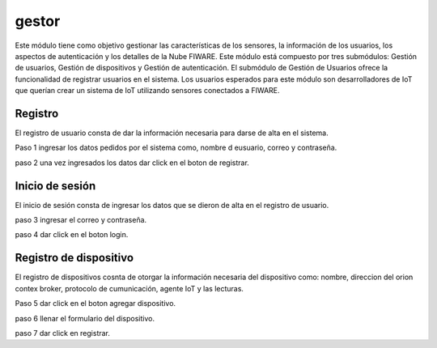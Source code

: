 gestor
=============

Este módulo tiene como objetivo gestionar las características de los
sensores, la información de los usuarios, los aspectos de autenticación
y los detalles de la Nube FIWARE. Este módulo está compuesto por tres
submódulos: Gestión de usuarios, Gestión de dispositivos y Gestión de
autenticación. El submódulo de Gestión de Usuarios ofrece la
funcionalidad de registrar usuarios en el sistema. Los usuarios
esperados para este módulo son desarrolladores de IoT que querían crear
un sistema de IoT utilizando sensores conectados a FIWARE.

Registro
--------

El registro de usuario consta de dar la información necesaria para darse
de alta en el sistema.

Paso 1 ingresar los datos pedidos por el sistema como, nombre d
eusuario, correo y contraseña.

paso 2 una vez ingresados los datos dar click en el boton de registrar.

Inicio de sesión
----------------

El inicio de sesión consta de ingresar los datos que se dieron de alta
en el registro de usuario.

paso 3 ingresar el correo y contraseña.

paso 4 dar click en el boton login.

Registro de dispositivo
-----------------------

El registro de dispositivos cosnta de otorgar la información necesaria
del dispositivo como: nombre, direccion del orion contex broker,
protocolo de cumunicación, agente IoT y las lecturas.

Paso 5 dar click en el boton agregar dispositivo.

paso 6 llenar el formulario del dispositivo.

paso 7 dar click en registrar.
